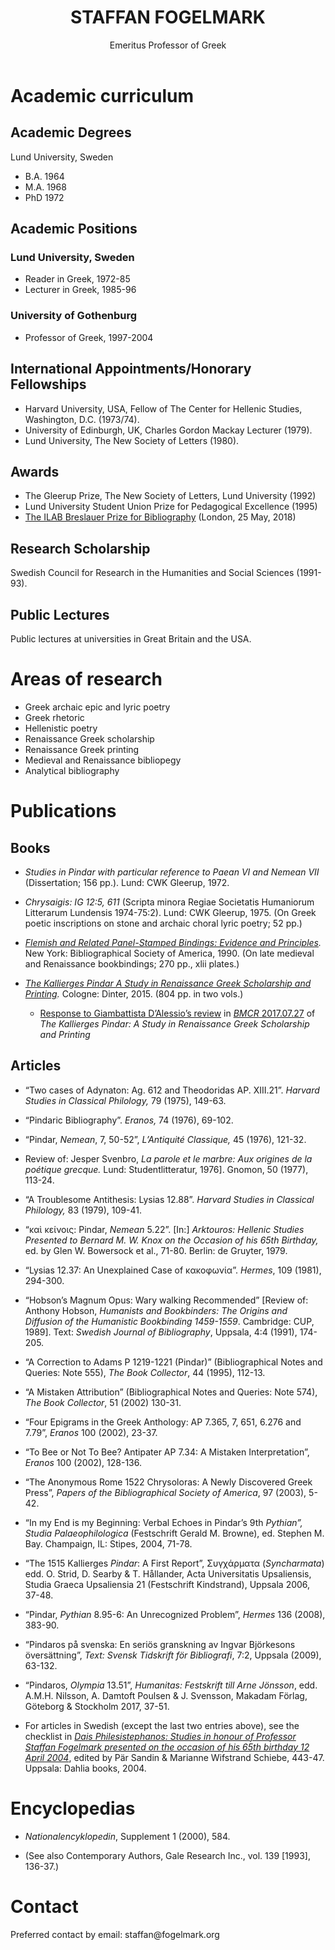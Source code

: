 #+TITLE: STAFFAN FOGELMARK
#+EMAIL: staffan@fogelmark.org
#+SUBTITLE: Emeritus Professor of Greek
#+OPTIONS: toc:nil author:nil ^:nil email:nil num:nil
#+OPTIONS: html-postamble:nil
#+HTML_HEAD: <link rel="stylesheet" type="text/css" href="css/orgcss.css"/>
#+KEYWORDS: Staffan Fogelmark
#+LANGUAGE: en
#+KEYWORDS: staffan fogelmark
#+DESCRIPTION: Official homepage of Professor Staffan Fogelmark

# Stylesheet from:
# https://github.com/gongzhitaao/orgcss


[[file:fig/1272916_fogelmark.jpg]]

* Academic curriculum
** Academic Degrees
   Lund University, Sweden
   - B.A. 1964
   - M.A. 1968
   - PhD 1972
** Academic Positions
*** Lund University, Sweden
    - Reader in Greek, 1972-85
    - Lecturer in Greek, 1985-96
*** University of Gothenburg
    - Professor of Greek, 1997-2004
** International Appointments/Honorary Fellowships
   - Harvard University, USA, Fellow of The Center for Hellenic Studies,
     Washington, D.C. (1973/74).
   - University of Edinburgh, UK,  Charles Gordon Mackay Lecturer (1979).
   - Lund University, The New Society of Letters (1980).
** Awards
   - The Gleerup Prize, The New Society of Letters, Lund University (1992)
   - Lund University Student Union Prize for Pedagogical Excellence (1995)
   - [[file:ilab.org][The ILAB Breslauer Prize for Bibliography]] (London, 25 May, 2018)
** Research Scholarship
   Swedish Council for Research in the Humanities and Social Sciences
   (1991-93).

** Public Lectures
   Public lectures at universities in Great Britain and the USA.

* Areas of research
  - Greek archaic epic and lyric poetry
  - Greek rhetoric
  - Hellenistic poetry
  - Renaissance Greek scholarship
  - Renaissance Greek printing
  - Medieval and Renaissance bibliopegy
  - Analytical bibliography
* Publications
** Books
   - /Studies in Pindar with particular reference to Paean VI and Nemean VII/
     (Dissertation; 156 pp.). Lund: CWK Gleerup, 1972.

   - /Chrysaigis: IG 12:5, 611/ (Scripta minora Regiae Societatis Humaniorum
     Litterarum Lundensis 1974-75:2). Lund: CWK Gleerup, 1975. (On Greek
     poetic inscriptions on stone and archaic choral lyric poetry; 52 pp.)

   - /[[file:flemish.org][Flemish and Related Panel-Stamped Bindings: Evidence and Principles]]./
     New York: Bibliographical Society of America, 1990. (On late medieval and
     Renaissance bookbindings; 270 pp., xlii plates.)

   - /[[file:kallierges.org][The Kallierges Pindar A Study in Renaissance Greek Scholarship and
     Printing]]./ Cologne: Dinter, 2015. (804 pp. in two vols.)

     - [[file:bmcr.org][Response to Giambattista D’Alessio’s review]] in [[http://www.bmcreview.org/2017/07/20170727.html][/BMCR/ 2017.07.27]] of /The
       Kallierges Pindar: A Study in Renaissance Greek Scholarship and Printing/

** Articles

   - “Two cases of Adynaton: Ag. 612 and Theodoridas AP. XIII.21”. /Harvard
     Studies in Classical Philology,/ 79 (1975), 149-63.

   - “Pindaric Bibliography”. /Eranos,/ 74 (1976), 69-102.

   - “Pindar, /Nemean/, 7, 50-52”, /L’Antiquité Classique,/ 45 (1976), 121-32.

   - Review of: Jesper Svenbro, /La parole et le marbre: Aux origines de la
     poétique grecque./ Lund: Studentlitteratur, 1976]. Gnomon, 50 (1977),
     113-24.

   - “A Troublesome Antithesis: Lysias 12.88”. /Harvard Studies in Classical
     Philology,/ 83 (1979), 109-41.

   - “καὶ κείνοις: Pindar, /Nemean/ 5.22”. [In:] /Arktouros: Hellenic Studies
     Presented to Bernard M. W. Knox on the Occasion of his 65th Birthday,/ ed.
     by Glen W. Bowersock et al., 71-80. Berlin: de Gruyter, 1979.

   - “Lysias 12.37: An Unexplained Case of κακοφωνία”. /Hermes/, 109 (1981), 294-300.

   - “Hobson’s Magnum Opus: Wary walking Recommended” [Review of: Anthony
     Hobson, /Humanists and Bookbinders: The Origins and Diffusion of the
     Humanistic Bookbinding 1459-1559/. Cambridge: CUP, 1989]. Text: /Swedish
     Journal of Bibliography/, Uppsala, 4:4 (1991), 174-205.

   - “A Correction to Adams P 1219-1221 (Pindar)” (Bibliographical Notes and
     Queries: Note 555), /The Book Collector/, 44 (1995), 112-13.

   - “A Mistaken Attribution” (Bibliographical Notes and Queries: Note 574),
     /The Book Collector/, 51 (2002) 130-31.

   - “Four Epigrams in the Greek Anthology: AP 7.365, 7, 651, 6.276 and 7.79”,
     /Eranos/ 100 (2002), 23-37.

   - “To Bee or Not To Bee? Antipater AP 7.34: A Mistaken Interpretation”,
     /Eranos/ 100 (2002), 128-136.

   - “The Anonymous Rome 1522 Chrysoloras: A Newly Discovered Greek Press”,
     /Papers of the Bibliographical Society of America/, 97 (2003), 5-42.

   - “In my End is my Beginning: Verbal Echoes in Pindar’s 9th /Pythian”,
     Studia Palaeophilologica/ (Festschrift Gerald M. Browne), ed. Stephen M.
     Bay. Champaign, IL: Stipes, 2004, 71-78.

   - “The 1515 Kallierges /Pindar/: A First Report”, Συγχάρματα (/Syncharmata/)
     edd. O. Strid, D. Searby & T. Hållander, Acta Universitatis Upsaliensis,
     Studia Graeca Upsaliensia 21 (Festschrift Kindstrand), Uppsala 2006, 37-48.

   - “Pindar, /Pythian/ 8.95-6: An Unrecognized Problem”, /Hermes/ 136 (2008),
     383-90.

   - “Pindaros på svenska: En seriös granskning av Ingvar Björkesons
     översättning”, /Text: Svensk Tidskrift för Bibliografi/, 7:2, Uppsala
     (2009), 63-132.

   - “Pindaros, /Olympia/ 13.51”, /Humanitas: Festskrift till Arne Jönsson/,
     edd. A.M.H. Nilsson, A. Damtoft Poulsen & J. Svensson, Makadam Förlag,
     Göteborg & Stockholm 2017, 37-51.

#+HTML: <p> </p>

   - For articles in Swedish (except the last two entries above),
     see the checklist in
     /[[file:festskrift.org][Dais Philesistephanos: Studies in honour of Professor Staffan Fogelmark presented on the occasion of his 65th birthday 12 April 2004]]/,
     edited by Pär Sandin & Marianne Wifstrand Schiebe, 443-47.
     Uppsala: Dahlia books, 2004.

* Encyclopedias
  - /Nationalencyklopedin/, Supplement 1 (2000), 584.

  - (See also Contemporary Authors, Gale Research Inc., vol. 139 [1993],
    136-37.)
* Select academic curriculum                                       :noexport:
** Academic Degrees
   Lund University: B.A. 1964; M.A. 1968; PhD 1972.

** Academic Positions
   Lund University: Reader in Greek, 1972-85; Lecturer in Greek, 1985-96. University of Gothenburg: Professor of Greek, 1997-2004.

** International Appointments/Honorary Fellowships
   - Harvard University, USA Fellow of The Center for Hellenic Studies, Washington, D.C. (1973/74).
   - University of Edinburgh, UK Charles Gordon Mackay Lecturer (1979).
   - Lund University The New Society of Letters (1980).

** Awards
  - The Gleerup Prize, The New Society of Letters, Lund University (1992).
  - Lund University Student Union Prize for Pedagogical Excellence (1995).
  - The ILAB Breslauer Prize for Bibliography (2018)

** Research Scholarship
   Swedish Council for Research in the Humanities and Social Sciences (1991-93).

** Public Lectures
   Public lectures at universities in Great Britain and the USA.

* Publications                                                     :noexport:
** Books

   - Studies in Pindar with particular reference to Paean VI and Nemean VII, Lund 1972: CWK Gleerup
     On archaic Greek lyric poetry
   - Chrysaigis IG 12:5,611 (Scripta minora Regiae Societatis Humaniorum Litterarum Lundensis 1974-75:2), Lund 1975: CWK Gleerup
     On Greek poetic inscriptions on stone and archaic choral lyric poetry
   - Flemish and Related Panel-Stamped Bindings: Evidence and Principles New York 1990: Bibliographical Society of America
     On late medieval and early Renaissance bookbindings
   - The Kallierges Pindar. A Study in Renaissance
     Greek Scholarship and Printing. Cologne 2015: Verlag Jürgen Dinter

** Articles

   Numerous articles on Greek philology and medieval and Renaissance book history published in international periodicals 1975-2009

   Areas of Research Greek archaic epic and lyric poetry; Rhetoric; Hellenistic poetry; Renaissance Greek scholarship; Renaissance Greek printing; Medieval and Renaissance bibliopegy; Analytical bibliography.

   Research in progress The Kallierges Pindar: A case study in Renaissance Greek scholarship and printing.

   Recent bibliography (2002- )

   ”Four Epigrams in the Greek Anthology: AP 7.365, 7, 651, 6.276 and 7.79”, Eranos 100 (2002), 23-37.

   ”To Bee or Not To Bee? Antipater AP 7.34: A Mistaken Interpretation”, Eranos 100 (2002), 128-136.

   “A Mistaken Attribution”, The Book Collector 51 (2002), 130-131.

   ”The Anonymous Rome 1522 Chrysoloras: A Newly Discovered Greek Press”, PBSA 97 (2003), 5-42.

   ”In my End is my Beginning: Verbal Echoes in Pindar’s 9th Pythian”, Studia Palaeophilologica, ed. Stephen M. Bay (Champaign, IL: Stipes, 2004), 71-78.

   “The 1515 Kallierges Pindar: A First Report”, S?????µata (Syncharmata) ed. O. Strid, D. Searby & T. Hållander, Acta Universitatis Upsaliensis, Studia Graeca Upsaliensia 21, Uppsala 2006.

   “Pindar, Pythian 8.95-6: An Unrecognized Problem”, Hermes 136 (2008), 383-90.

   “Pindaros på svenska: En seriös granskning av Ingvar Björkesons översättning”, Text. Svensk Tidskrift för Bibliografi (Uppsala) 7:2 (2009), 63-132.

   (See also Contemporary Authors, Gale Research Inc., vol. 139. pp. 136-7: Nationalencyklopedin, Supplement 1, 2000, p. 584.)

* Contact
  Preferred contact by email: staffan@fogelmark.org
